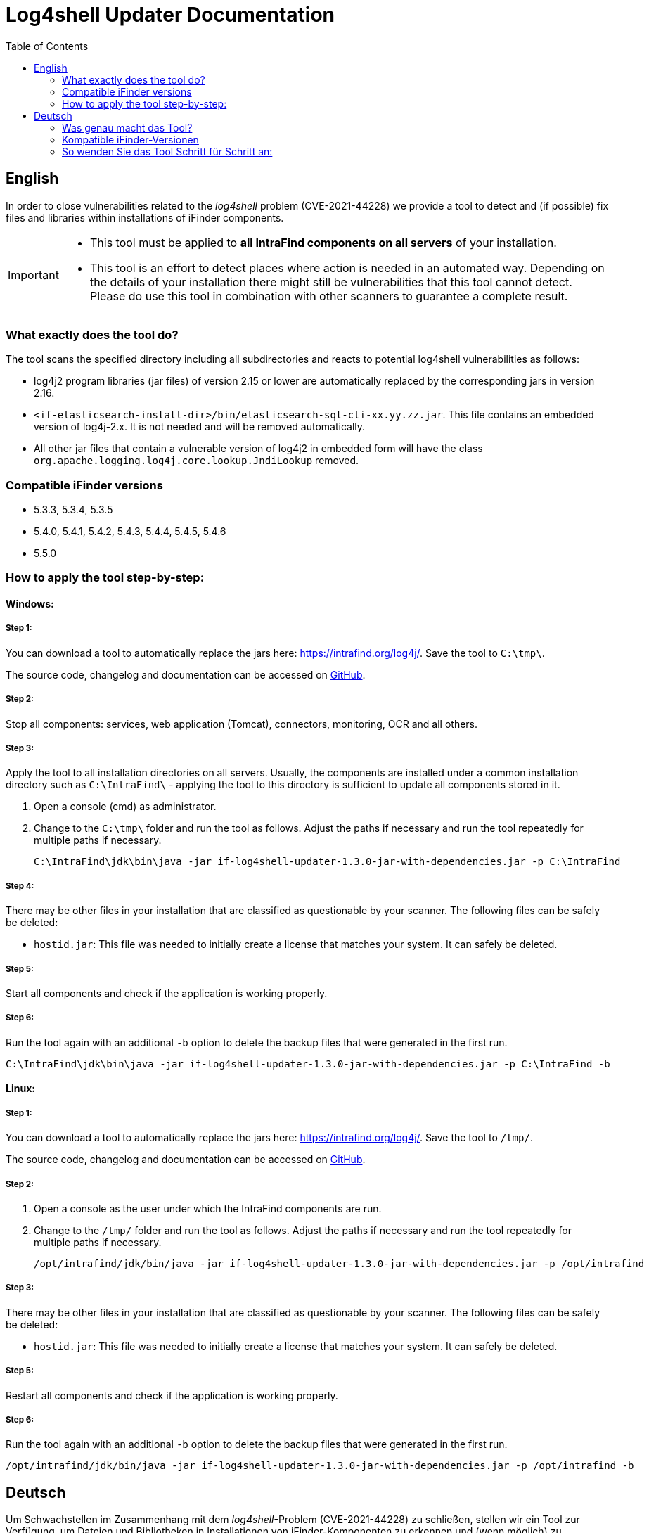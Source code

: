 = Log4shell Updater Documentation
:toc:

== English

In order to close vulnerabilities related to the _log4shell_ problem (CVE-2021-44228) we provide a tool to detect and (if possible) fix files and libraries within installations of iFinder components.

[IMPORTANT]
====
* This tool must be applied to *all IntraFind components on all servers* of your installation.
* This tool is an effort to detect places where action is needed in an automated way. Depending on the details of your installation there might still be vulnerabilities that this tool cannot detect. Please do use this tool in combination with other scanners to guarantee a complete result.
====

=== What exactly does the tool do?
The tool scans the specified directory including all subdirectories and reacts to potential log4shell vulnerabilities as follows:

* log4j2 program libraries (jar files) of version 2.15 or lower are automatically replaced by the corresponding jars in version 2.16.

* `<if-elasticsearch-install-dir>/bin/elasticsearch-sql-cli-xx.yy.zz.jar`. This file contains an embedded version of log4j-2.x. It is not needed and will be removed automatically.

* All other jar files that contain a vulnerable version of log4j2 in embedded form will have the class `org.apache.logging.log4j.core.lookup.JndiLookup` removed.


=== Compatible iFinder versions
* 5.3.3, 5.3.4, 5.3.5
* 5.4.0, 5.4.1, 5.4.2, 5.4.3, 5.4.4, 5.4.5, 5.4.6
* 5.5.0

=== How to apply the tool step-by-step:

==== Windows:

===== Step 1:
You can download a tool to automatically replace the jars here: https://intrafind.org/log4j/.
Save the tool to `C:\tmp\`.

The source code, changelog and documentation can be accessed on https://github.com/intrafind/if-log4shell-updater[GitHub].

===== Step 2:
Stop all components: services, web application (Tomcat), connectors, monitoring, OCR and all others.

===== Step 3:
Apply the tool to all installation directories on all servers. Usually, the components are installed under a common installation directory such as `C:\IntraFind\` - applying the tool to this directory is sufficient to update all components stored in it.

. Open a console (cmd) as administrator.
. Change to the `C:\tmp\` folder and run the tool as follows. Adjust the paths if necessary and run the tool repeatedly for multiple paths if necessary.
+
[source]
----
C:\IntraFind\jdk\bin\java -jar if-log4shell-updater-1.3.0-jar-with-dependencies.jar -p C:\IntraFind
----

===== Step 4:
There may be other files in your installation that are classified as questionable by your scanner. The following files can be safely be deleted:

* `hostid.jar`: This file was needed to initially create a license that matches your system. It can safely be deleted.

===== Step 5:
Start all components and check if the application is working properly.

===== Step 6:
Run the tool again with an additional `-b` option to delete the backup files that were generated in the first run.

[source]
----
C:\IntraFind\jdk\bin\java -jar if-log4shell-updater-1.3.0-jar-with-dependencies.jar -p C:\IntraFind -b
----

==== Linux:

===== Step 1:
You can download a tool to automatically replace the jars here: https://intrafind.org/log4j/.
Save the tool to `/tmp/`.

The source code, changelog and documentation can be accessed on https://github.com/intrafind/if-log4shell-updater[GitHub].

===== Step 2:
. Open a console as the user under which the IntraFind components are run.
. Change to the `/tmp/` folder and run the tool as follows. Adjust the paths if necessary and run the tool repeatedly for multiple paths if necessary.
+
[source]
----
/opt/intrafind/jdk/bin/java -jar if-log4shell-updater-1.3.0-jar-with-dependencies.jar -p /opt/intrafind
----

===== Step 3:
There may be other files in your installation that are classified as questionable by your scanner. The following files can be safely be deleted:

* `hostid.jar`: This file was needed to initially create a license that matches your system. It can safely be deleted.

===== Step 5:
Restart all components and check if the application is working properly.

===== Step 6:
Run the tool again with an additional `-b` option to delete the backup files that were generated in the first run.

[source]
----
/opt/intrafind/jdk/bin/java -jar if-log4shell-updater-1.3.0-jar-with-dependencies.jar -p /opt/intrafind -b
----

== Deutsch

Um Schwachstellen im Zusammenhang mit dem _log4shell_-Problem (CVE-2021-44228) zu schließen, stellen wir ein Tool zur Verfügung, um Dateien und Bibliotheken in Installationen von iFinder-Komponenten zu erkennen und (wenn möglich) zu reparieren.

[IMPORTANT]
====
* Dieses Tool muss auf *alle IntraFind-Komponenten auf allen Servern* Ihrer Installation angewendet werden.
* Mit diesem Tool wird versucht, auf automatisierte Weise zu erkennen, wo Handlungsbedarf besteht. Je nach den Details Ihrer Installation kann es immer noch Schwachstellen geben, die dieses Tool nicht erkennen kann. Bitte verwenden Sie dieses Tool in Kombination mit anderen Scannern, um ein vollständiges Ergebnis zu gewährleisten.
====

=== Was genau macht das Tool?
Das Tool durchsucht das angegebene Verzeichnis einschließlich aller Unterverzeichnisse und reagiert wie folgt auf potenzielle log4shell-Schwachstellen:

* log4j2-Programmbibliotheken (jar-Dateien) der Version 2.15 oder niedriger werden automatisch durch die entsprechenden jars in Version 2.16 ersetzt.

* `<if-elasticsearch-install-dir>/bin/elasticsearch-sql-cli-xx.yy.zz.jar`. Diese Datei enthält eine eingebettete Version von log4j-2.x. Sie ist nicht erforderlich und wird automatisch entfernt.

* Allen anderen jar-Dateien, die eine angreifbare Version von log4j2 in eingebetteter Form enthalten, wird die Klasse `org.apache.logging.log4j.core.lookup.JndiLookup` entfernt.


=== Kompatible iFinder-Versionen
* 5.3.3, 5.3.4, 5.3.5
* 5.4.0, 5.4.1, 5.4.2, 5.4.3, 5.4.4, 5.4.5, 5.4.6
* 5.5.0

=== So wenden Sie das Tool Schritt für Schritt an:

==== Windows:

===== Schritt 1:
Sie können das Tool zum automatischen Ersetzen der jar-Dateien hier herunterladen: https://intrafind.org/log4j/.
Speichern Sie das Programm unter `C:\tmp\`.

Der Quellcode, das Changelog und die Dokumentation können auf https://github.com/intrafind/if-log4shell-updater[GitHub] eingesehen werden.

===== Schritt 2:
Stoppen Sie alle Komponenten: Dienste, Webanwendung (Tomcat), Konnektoren, Monitoring, OCR und alle anderen.

===== Schritt 3:
Wenden Sie das Tool auf alle Installationsverzeichnisse auf allen Servern an. Normalerweise werden die Komponenten in einem gemeinsamen Installationsverzeichnis installiert, z. B. `C:\IntraFind\` - die Anwendung des Tools auf dieses Verzeichnis reicht aus, um alle darin gespeicherten Komponenten zu aktualisieren.

. Öffnen Sie eine Konsole (cmd) als Administrator.
. Wechseln Sie zum Ordner `C:\tmp\` und führen Sie das Tool wie folgt aus. Passen Sie die Pfade gegebenenfalls an und führen Sie das Werkzeug bei Bedarf wiederholt für mehrere Pfade aus.
+
[source]
----
C:\IntraFind\jdk\bin\java -jar if-log4shell-updater-1.3.0-jar-with-dependencies.jar -p C:\IntraFind
----

===== Schritt 4:
Möglicherweise befinden sich in Ihrer Installation weitere Dateien, die von Ihrem Scanner als fragwürdig eingestuft werden. Die folgenden Dateien können sicher gelöscht werden:

* `hostid.jar`: Diese Datei wurde benötigt, um anfangs eine Lizenz zu erstellen, die zu Ihrem System passt. Sie kann sicher gelöscht werden.

===== Schritt 5:
Starten Sie alle Komponenten und prüfen Sie, ob die Anwendung ordnungsgemäß funktioniert.

===== Schritt 6:
Führen Sie das Tool erneut mit einer zusätzlichen `-b` Option aus, um die im ersten Lauf generierten Backupdateien zu entfernen.

[source]
----
C:\IntraFind\jdk\bin\java -jar if-log4shell-updater-1.3.0-jar-with-dependencies.jar -p C:\IntraFind -b
----


==== Linux:

===== Schritt 1:
Sie können das Tool zum automatischen Ersetzen der jar-Dateien hier herunterladen: https://intrafind.org/log4j/.
Speichern Sie das Programm unter `/tmp/`.

Der Quellcode, das Changelog und die Dokumentation können auf https://github.com/intrafind/if-log4shell-updater[GitHub] eingesehen werden.

===== Schritt 2:
Wenden Sie das Tool auf alle Installationsverzeichnisse auf allen Servern an. Normalerweise werden die Komponenten in einem gemeinsamen Installationsverzeichnis installiert, z. B. `/opt/intrafind/` - die Anwendung des Tools auf dieses Verzeichnis reicht aus, um alle darin gespeicherten Komponenten zu aktualisieren.

. Öffnen Sie eine Konsole als der Benutzer, unter dem die IntraFind-Komponenten ausgeführt werden.
. Wechseln Sie in den Ordner `/tmp/` und führen Sie das Programm wie folgt aus. Passen Sie die Pfade gegebenenfalls an und führen Sie das Werkzeug bei Bedarf wiederholt für mehrere Pfade aus.
+
[source]
----
/opt/intrafind/jdk/bin/java -jar if-log4shell-updater-1.3.0-jar-with-dependencies.jar -p /opt/intrafind
----

===== Schritt 3:
Möglicherweise befinden sich in Ihrer Installation weitere Dateien, die von Ihrem Scanner als fragwürdig eingestuft werden. Die folgenden Dateien können sicher gelöscht werden:

* `hostid.jar`: Diese Datei wurde benötigt, um anfangs eine Lizenz zu erstellen, die zu Ihrem System passt. Sie kann sicher gelöscht werden.

===== Schritt 4:
Starten Sie alle Komponenten neu und prüfen Sie, ob die Anwendung ordnungsgemäß funktioniert.

===== Schritt 5:
Führen Sie das Tool erneut mit einer zusätzlichen `-b` Option aus, um die im ersten Lauf generierten Backupdateien zu entfernen.

[source]
----
/opt/intrafind/jdk/bin/java -jar if-log4shell-updater-1.3.0-jar-with-dependencies.jar -p /opt/intrafind -b
----
